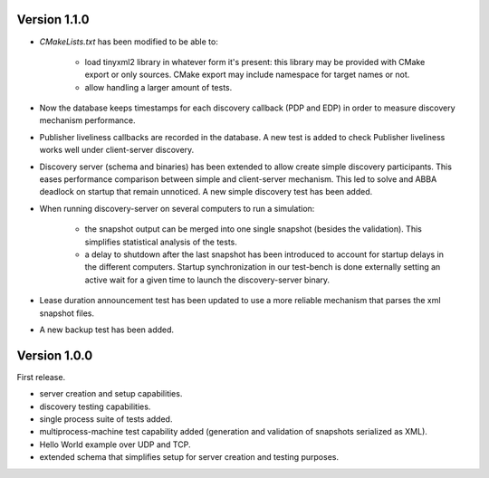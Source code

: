 Version 1.1.0
#############

* `CMakeLists.txt` has been modified to be able to:

    - load tinyxml2 library in whatever form it's present: this library may be provided with CMake export or only
      sources. CMake export may include namespace for target names or not.
    - allow handling a larger amount of tests.

* Now the database keeps timestamps for each discovery callback (PDP and EDP) in order to measure discovery mechanism
  performance.
* Publisher liveliness callbacks are recorded in the database. A new test is added to check Publisher liveliness works
  well under client-server discovery.
* Discovery server (schema and binaries) has been extended to allow create simple discovery participants. This eases
  performance comparison between simple and client-server mechanism. This led to solve and ABBA deadlock on startup that
  remain unnoticed. A new simple discovery test has been added.
* When running discovery-server on several computers to run a simulation:

    - the snapshot output can be merged into one single snapshot (besides the validation). This simplifies statistical
      analysis of the tests.
    - a delay to shutdown after the last snapshot has been introduced to account for startup delays in the different computers. Startup
      synchronization in our test-bench is done externally setting an active wait for a given time to launch the discovery-server
      binary.

* Lease duration announcement test has been updated to use a more reliable mechanism that parses the xml snapshot
  files.
* A new backup test has been added.

Version 1.0.0
#############

First release.

* server creation and setup capabilities.
* discovery testing capabilities.
* single process suite of tests added.
* multiprocess-machine test capability added (generation and validation of snapshots serialized as XML).
* Hello World example over UDP and TCP.
* extended schema that simplifies setup for server creation and testing purposes.
